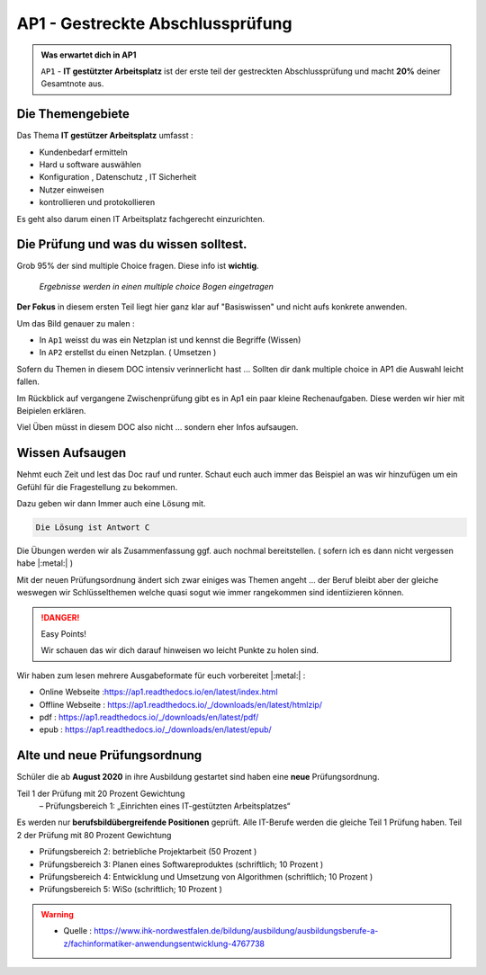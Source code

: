 AP1 - Gestreckte Abschlussprüfung
===================================

.. admonition:: Was erwartet dich in AP1

    ``AP1`` - **IT gestützter Arbeitsplatz** ist der erste
    teil der gestreckten Abschlussprüfung und macht
    **20%** deiner Gesamtnote aus.





Die Themengebiete
******************

Das Thema **IT gestützer Arbeitsplatz**
umfasst :

* Kundenbedarf ermitteln
* Hard u software auswählen
* Konfiguration , Datenschutz , IT Sicherheit
* Nutzer einweisen
* kontrollieren und protokollieren

Es geht also darum einen IT Arbeitsplatz fachgerecht
einzurichten.


Die Prüfung und was du wissen solltest.
******************************************

Grob 95% der sind multiple Choice fragen.
Diese info ist **wichtig**.

 *Ergebnisse werden in einen multiple choice Bogen eingetragen*

.. image:: https://i.imgur.com/wAM9ted.png



**Der Fokus** in diesem ersten Teil liegt hier ganz klar auf
"Basiswissen" und nicht aufs konkrete anwenden.

Um das Bild genauer zu malen :

* In ``Ap1`` weisst du was ein Netzplan ist und kennst die Begriffe (Wissen)
* In ``AP2`` erstellst du einen Netzplan. ( Umsetzen )

Sofern du Themen in diesem DOC intensiv verinnerlicht hast ...
Sollten dir dank multiple choice in AP1 die Auswahl leicht fallen.

Im Rückblick auf vergangene Zwischenprüfung gibt es in Ap1
ein paar kleine Rechenaufgaben. Diese werden wir hier
mit Beipielen erklären.

Viel Üben müsst in diesem DOC also nicht ... sondern eher
Infos aufsaugen.




Wissen Aufsaugen
******************************

Nehmt euch Zeit und lest das Doc rauf und runter.
Schaut euch auch immer das Beispiel an was wir
hinzufügen um ein Gefühl für die
Fragestellung zu bekommen.

Dazu geben wir dann Immer auch eine Lösung mit.

.. raw:: html

   <details>
   <summary><a>Die Lösung</a></summary>

.. code-block:: python

   Die Lösung ist Antwort C

.. raw:: html

   </details>


Die Übungen werden wir als Zusammenfassung ggf.
auch nochmal bereitstellen. ( sofern ich es dann nicht vergessen habe |:metal:| )

Mit der neuen Prüfungsordnung ändert sich zwar einiges
was Themen angeht ... der Beruf bleibt aber der gleiche
weswegen wir Schlüsselthemen welche quasi sogut wie
immer rangekommen sind identiizieren können.

.. danger:: Easy Points!

    Wir schauen das wir dich darauf hinweisen
    wo leicht Punkte zu holen sind.


Wir haben zum lesen mehrere Ausgabeformate für euch
vorbereitet |:metal:| :

* Online Webseite :https://ap1.readthedocs.io/en/latest/index.html
* Offline Webseite : https://ap1.readthedocs.io/_/downloads/en/latest/htmlzip/
* pdf : https://ap1.readthedocs.io/_/downloads/en/latest/pdf/
* epub : https://ap1.readthedocs.io/_/downloads/en/latest/epub/


Alte und neue Prüfungsordnung
******************************

Schüler die ab **August 2020** in ihre Ausbildung gestartet sind
haben eine **neue** Prüfungsordnung.

Teil 1 der Prüfung mit 20 Prozent Gewichtung
 – Prüfungsbereich 1: „Einrichten eines IT-gestützten Arbeitsplatzes“

Es werden nur **berufsbildübergreifende Positionen** geprüft. Alle IT-Berufe werden die gleiche Teil 1 Prüfung haben.
Teil 2 der Prüfung mit 80 Prozent Gewichtung

- Prüfungsbereich 2: betriebliche Projektarbeit (50 Prozent )

- Prüfungsbereich 3: Planen eines Softwareproduktes (schriftlich; 10 Prozent )

- Prüfungsbereich 4: Entwicklung und Umsetzung von Algorithmen (schriftlich; 10 Prozent )

- Prüfungsbereich 5: WiSo (schriftlich; 10 Prozent )


.. warning::
 - Quelle  : https://www.ihk-nordwestfalen.de/bildung/ausbildung/ausbildungsberufe-a-z/fachinformatiker-anwendungsentwicklung-4767738


